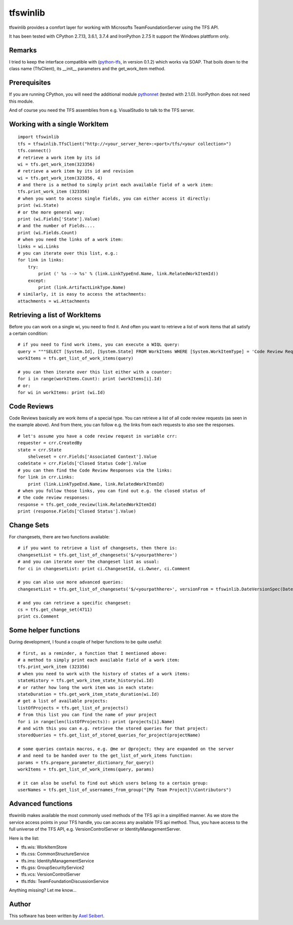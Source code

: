 ---------
tfswinlib
---------

tfswinlib provides a comfort layer for working with Microsofts TeamFoundationServer using the TFS API.

It has been tested with CPython 2.7.13, 3.6.1, 3.7.4 and IronPython 2.7.5
It support the Windows plattform only.

Remarks
-------
I tried to keep the interface compatible with (`python-tfs <https://pypi.python.org/pypi/tfslib>`_, 
in version 0.1.2) which works via SOAP.
That boils down to the class name (TfsClient), its __init__ parameters and the get_work_item method.

Prerequisites
-------------
If you are running CPython, you will need the additional module
`pythonnet <https://pypi.python.org/pypi/pythonnet/>`_ (tested with 2.1.0). IronPython does not
need this module.

And of course you need the TFS assemblies from e.g. VisualStudio to talk to the TFS server.

Working with a single WorkItem
------------------------------------

::
    
    import tfswinlib
    tfs = tfswinlib.TfsClient("http://<your_server_here>:<port>/tfs/<your collection>")
    tfs.connect()
    # retrieve a work item by its id
    wi = tfs.get_work_item(323356)
    # retrieve a work item by its id and revision
    wi = tfs.get_work_item(323356, 4)
    # and there is a method to simply print each available field of a work item:
    tfs.print_work_item (323356)
    # when you want to access single fields, you can either access it directly:
    print (wi.State)
    # or the more general way:
    print (wi.Fields['State'].Value)
    # and the number of Fields....
    print (wi.Fields.Count)
    # when you need the links of a work item:
    links = wi.Links
    # you can iterate over this list, e.g.:
    for link in links:
        try:
            print (' %s --> %s' % (link.LinkTypeEnd.Name, link.RelatedWorkItemId))
        except:
            print (link.ArtifactLinkType.Name)
    # similarly, it is easy to access the attachments:
    attachments = wi.Attachments


Retrieving a list of WorkItems 
------------------------------

Before you can work on a single wi, you need to find it. And often you want to
retrieve a list of work items that all satisfy a certain condition:

::
    
    # if you need to find work items, you can execute a WIQL query:
    query = """SELECT [System.Id], [System.State] FROM WorkItems WHERE [System.WorkItemType] = 'Code Review Request'"""
    workItems = tfs.get_list_of_work_items(query)

    # you can then iterate over this list either with a counter:
    for i in range(workItems.Count): print (workItems[i].Id)
    # or:
    for wi in workItems: print (wi.Id)


Code Reviews
------------

Code Reviews basically are work items of a special type. You can retrieve a list of all
code review requests (as seen in the example above). And from there, you can follow e.g.
the links from each requests to also see the responses.

::

    # let's assume you have a code review request in variable crr:
    requester = crr.CreatedBy
    state = crr.State
 	shelveset = crr.Fields['Associated Context'].Value
    codeState = crr.Fields['Closed Status Code'].Value
    # you can then find the Code Review Responses via the links:
    for link in crr.Links:
        print (link.LinkTypeEnd.Name, link.RelatedWorkItemId)
    # when you follow those links, you can find out e.g. the closed status of
    # the code review responses:
    response = tfs.get_code_review(link.RelatedWorkItemId)
    print (response.Fields['Closed Status'].Value)


Change Sets
-----------

For changesets, there are two functions available:

::

	# if you want to retrieve a list of changesets, then there is:
	changesetList = tfs.get_list_of_changesets('$/<yourpathhere>')
	# and you can iterate over the changeset list as usual:
	for ci in changesetList: print ci.ChangesetId, ci.Owner, ci.Comment
	
	# you can also use more advanced queries:
	changesetList = tfs.get_list_of_changesets('$/<yourpathhere>', versionFrom = tfswinlib.DateVersionSpec(DateTime.Now.AddHours(-48)))
	
	# and you can retrieve a specific changeset:
	cs = tfs.get_change_set(4711)
	print cs.Comment

Some helper functions
---------------------

During development, I found a couple of helper functions to be quite useful:

::

    # first, as a reminder, a function that I mentioned above:
    # a method to simply print each available field of a work item:
    tfs.print_work_item (323356)
    # when you need to work with the history of states of a work items:
    stateHistory = tfs.get_work_item_state_history(wi.Id)
    # or rather how long the work item was in each state:
    stateDuration = tfs.get_work_item_state_duration(wi.Id)
    # get a list of available projects:
    listOfProjects = tfs.get_list_of_projects()
    # from this list you can find the name of your project
    for i in range(len(listOfProjects)): print (projects[i].Name)
    # and with this you can e.g. retrieve the stored queries for that project:
    storedQueries = tfs.get_list_of_stored_queries_for_project(projectName)

    # some queries contain macros, e.g. @me or @project; they are expanded on the server
    # and need to be handed over to the get_list_of_work_items function:
    params = tfs.prepare_parameter_dictionary_for_query()
    workItems = tfs.get_list_of_work_items(query, params)

    # it can also be useful to find out which users belong to a certain group:
    userNames = tfs.get_list_of_usernames_from_group("[My Team Project]\\Contributors")


Advanced functions
------------------

tfswinlib makes available the most commonly used methods of the TFS api in a simplified manner.
As we store the service access points in your TFS handle, you can access any available
TFS api method. Thus, you have access to the full universe of the TFS API, e.g. VersionControlServer
or IdentityManagementServer.

Here is the list:

- tfs.wis: WorkItemStore
- tfs.css: CommonStructureService
- tfs.ims: IdentityManagementService
- tfs.gss: GroupSecurityService2
- tfs.vcs: VersionControlServer
- tfs.tfds: TeamFoundationDiscussionService

Anything missing? Let me know...

  
Author
------
This software has been written by `Axel Seibert <http://www.ergorion.com>`_.


